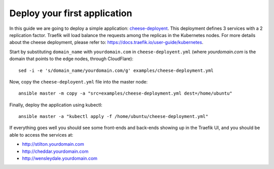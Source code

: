 Deploy your first application
=============================

In this guide we are going to deploy a simple application: `cheese-deployent <https://github.com/mcapuccini/KubeNow/blob/master/examples/cheese-deployment.yml>`_. This deployment defines 3 services with a 2 replication factor. Traefik will load balance the requests among the replicas in the Kubernetes nodes. For more details about the cheese deployment, please refer to: https://docs.traefik.io/user-guide/kubernetes.

Start by substituting ``domain_name`` with ``yourdomain.com`` in ``cheese-deployent.yml`` (where `yourdomain.com` is the domain that points to the edge nodes, through CloudFlare)::

  sed -i -e 's/domain_name/yourdomain.com/g' examples/cheese-deployment.yml

Now, copy the ``cheese-deployent.yml`` file into the master node::

  ansible master -m copy -a "src=examples/cheese-deployment.yml dest=/home/ubuntu"

Finally, deploy the application using kubectl::

  ansible master -a "kubectl apply -f /home/ubuntu/cheese-deployment.yml"

If everything goes well you should see some front-ends and back-ends showing up in the Traefik UI, and you should be able to access the services at:

- http://stilton.yourdomain.com
- http://cheddar.yourdomain.com
- http://wensleydale.yourdomain.com

